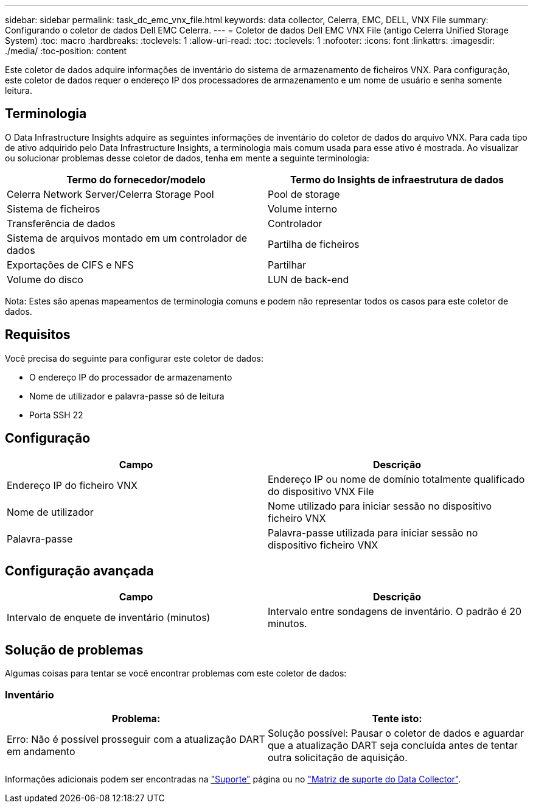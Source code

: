 ---
sidebar: sidebar 
permalink: task_dc_emc_vnx_file.html 
keywords: data collector, Celerra, EMC, DELL, VNX File 
summary: Configurando o coletor de dados Dell EMC Celerra. 
---
= Coletor de dados Dell EMC VNX File (antigo Celerra Unified Storage System)
:toc: macro
:hardbreaks:
:toclevels: 1
:allow-uri-read: 
:toc: 
:toclevels: 1
:nofooter: 
:icons: font
:linkattrs: 
:imagesdir: ./media/
:toc-position: content


[role="lead"]
Este coletor de dados adquire informações de inventário do sistema de armazenamento de ficheiros VNX. Para configuração, este coletor de dados requer o endereço IP dos processadores de armazenamento e um nome de usuário e senha somente leitura.



== Terminologia

O Data Infrastructure Insights adquire as seguintes informações de inventário do coletor de dados do arquivo VNX. Para cada tipo de ativo adquirido pelo Data Infrastructure Insights, a terminologia mais comum usada para esse ativo é mostrada. Ao visualizar ou solucionar problemas desse coletor de dados, tenha em mente a seguinte terminologia:

[cols="2*"]
|===
| Termo do fornecedor/modelo | Termo do Insights de infraestrutura de dados 


| Celerra Network Server/Celerra Storage Pool | Pool de storage 


| Sistema de ficheiros | Volume interno 


| Transferência de dados | Controlador 


| Sistema de arquivos montado em um controlador de dados | Partilha de ficheiros 


| Exportações de CIFS e NFS | Partilhar 


| Volume do disco | LUN de back-end 
|===
Nota: Estes são apenas mapeamentos de terminologia comuns e podem não representar todos os casos para este coletor de dados.



== Requisitos

Você precisa do seguinte para configurar este coletor de dados:

* O endereço IP do processador de armazenamento
* Nome de utilizador e palavra-passe só de leitura
* Porta SSH 22




== Configuração

[cols="2*"]
|===
| Campo | Descrição 


| Endereço IP do ficheiro VNX | Endereço IP ou nome de domínio totalmente qualificado do dispositivo VNX File 


| Nome de utilizador | Nome utilizado para iniciar sessão no dispositivo ficheiro VNX 


| Palavra-passe | Palavra-passe utilizada para iniciar sessão no dispositivo ficheiro VNX 
|===


== Configuração avançada

[cols="2*"]
|===
| Campo | Descrição 


| Intervalo de enquete de inventário (minutos) | Intervalo entre sondagens de inventário. O padrão é 20 minutos. 
|===


== Solução de problemas

Algumas coisas para tentar se você encontrar problemas com este coletor de dados:



=== Inventário

[cols="2*"]
|===
| Problema: | Tente isto: 


| Erro: Não é possível prosseguir com a atualização DART em andamento | Solução possível: Pausar o coletor de dados e aguardar que a atualização DART seja concluída antes de tentar outra solicitação de aquisição. 
|===
Informações adicionais podem ser encontradas na link:concept_requesting_support.html["Suporte"] página ou no link:reference_data_collector_support_matrix.html["Matriz de suporte do Data Collector"].

